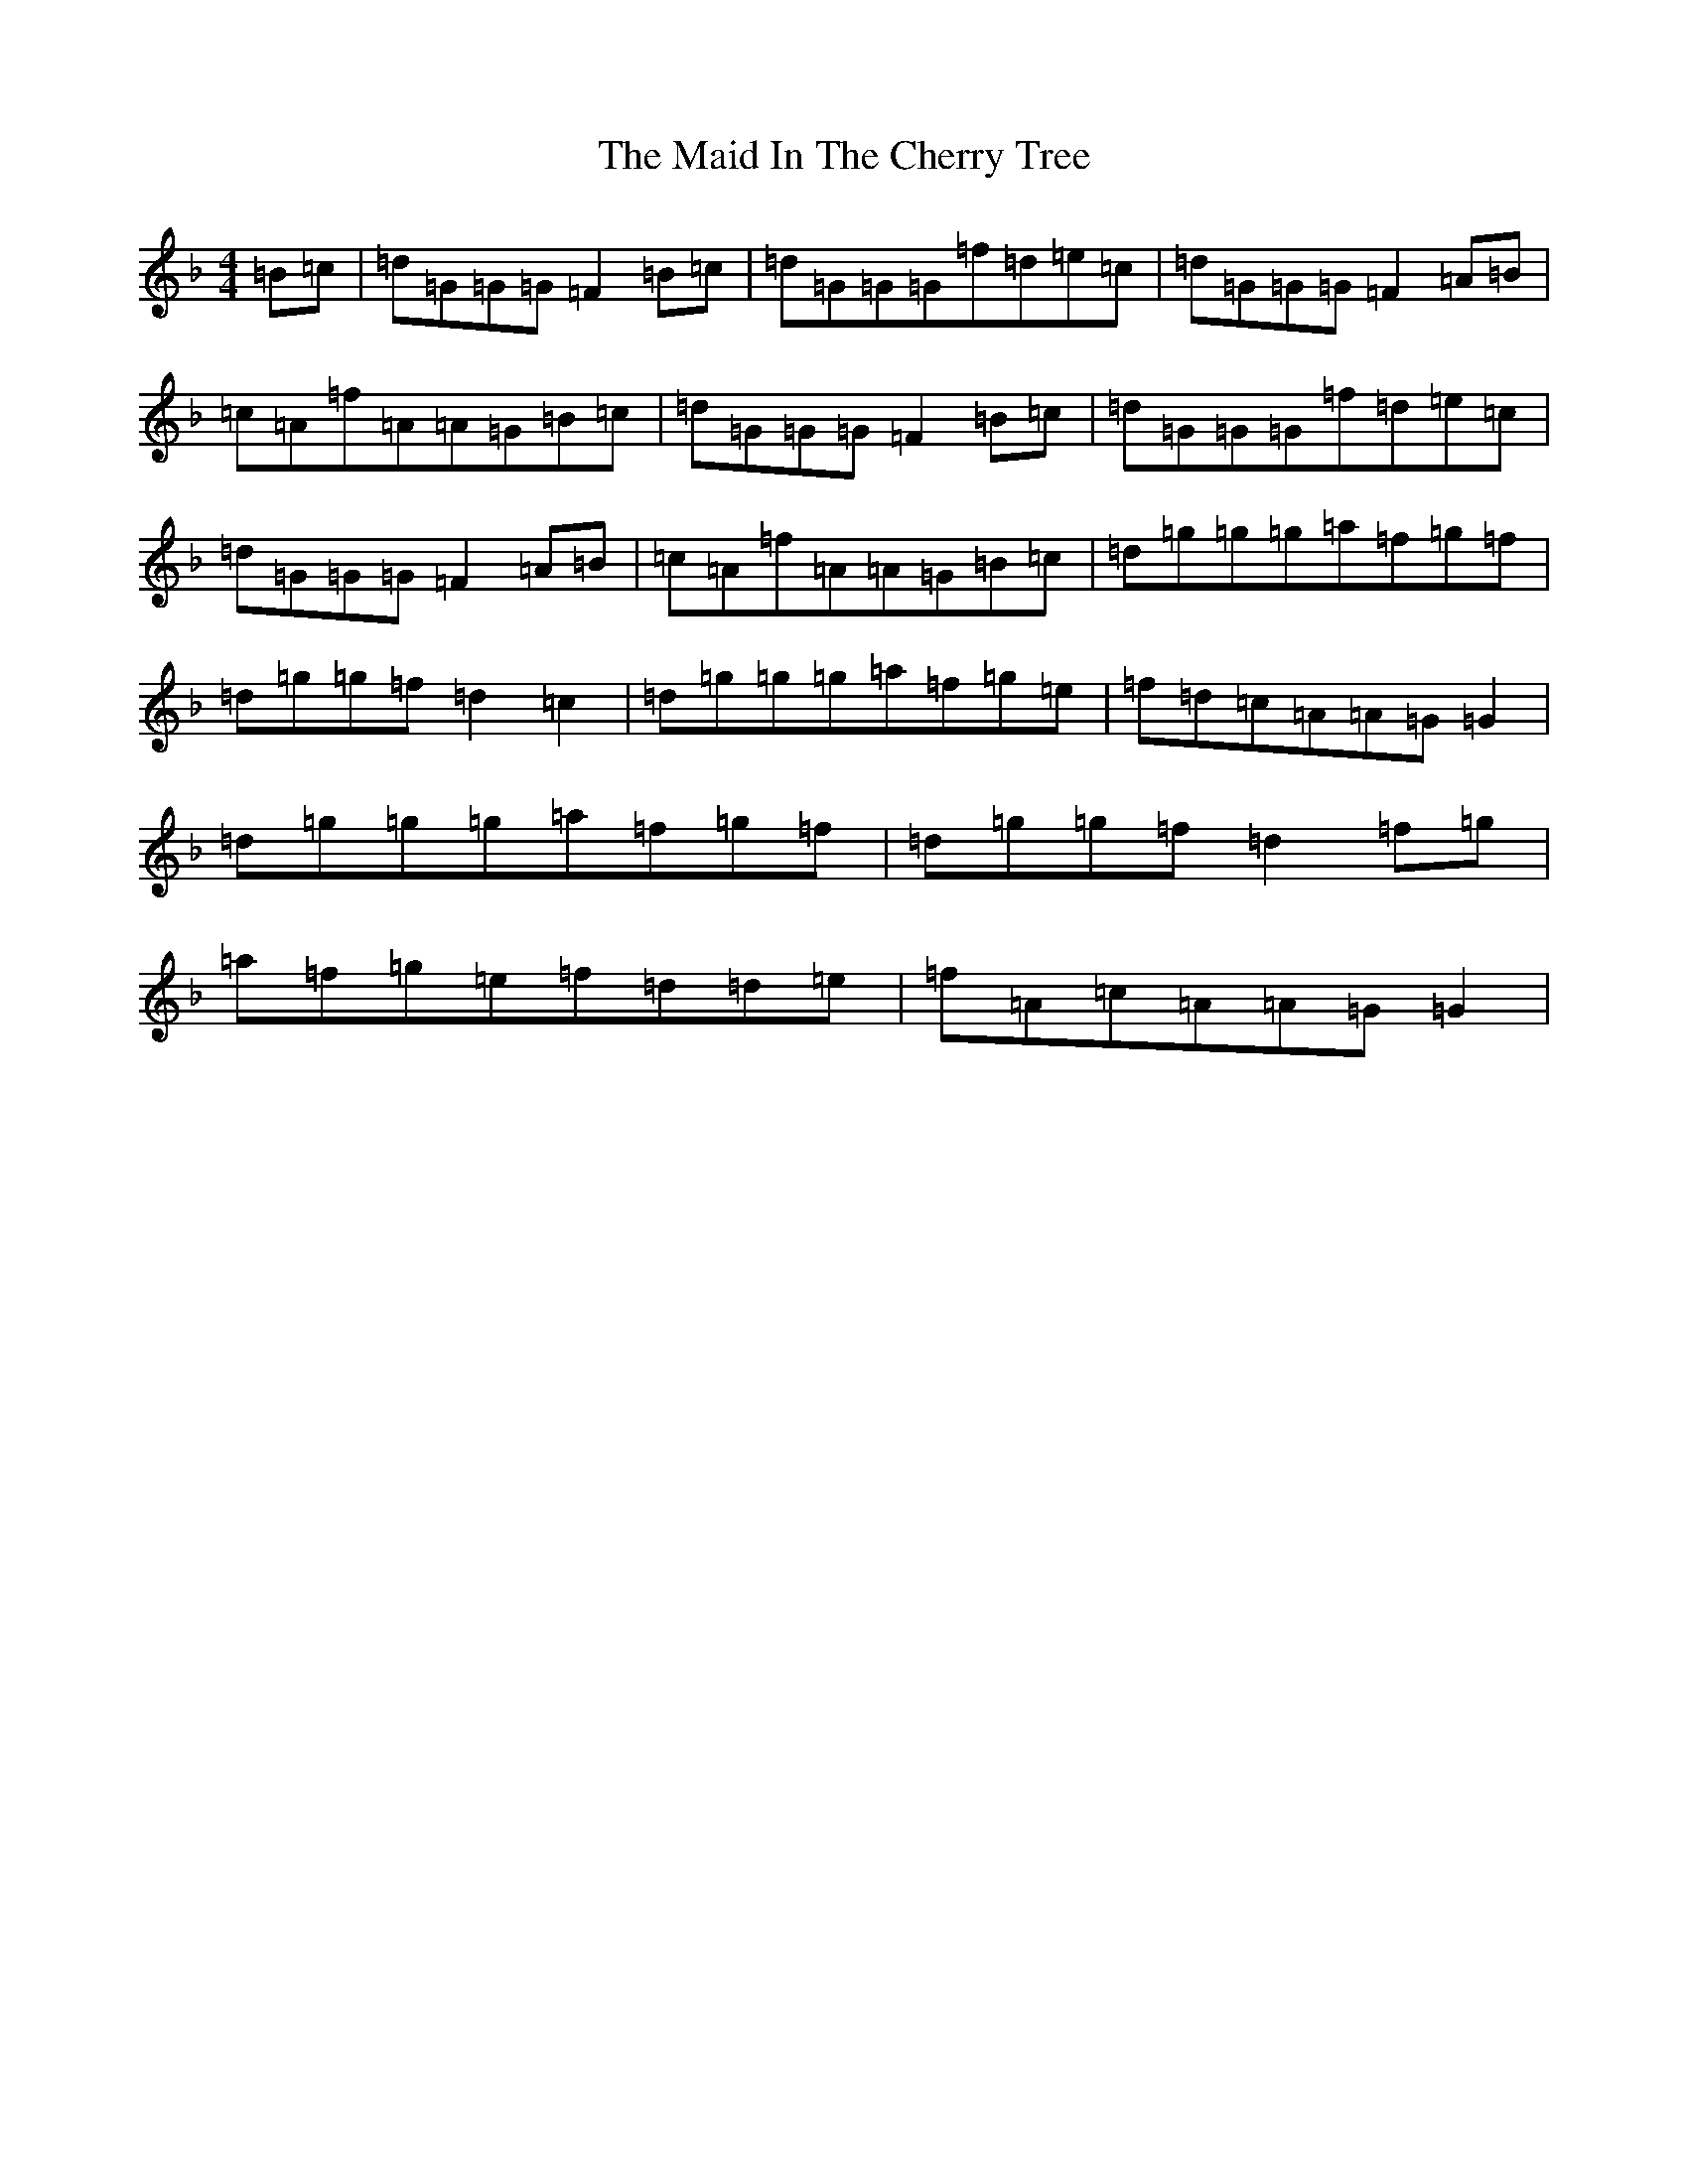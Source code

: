 X: 13170
T: Maid In The Cherry Tree, The
S: https://thesession.org/tunes/5195#setting22043
Z: A Mixolydian
R: reel
M: 4/4
L: 1/8
K: C Mixolydian
=B=c|=d=G=G=G=F2=B=c|=d=G=G=G=f=d=e=c|=d=G=G=G=F2=A=B|=c=A=f=A=A=G=B=c|=d=G=G=G=F2=B=c|=d=G=G=G=f=d=e=c|=d=G=G=G=F2=A=B|=c=A=f=A=A=G=B=c|=d=g=g=g=a=f=g=f|=d=g=g=f=d2=c2|=d=g=g=g=a=f=g=e|=f=d=c=A=A=G=G2|=d=g=g=g=a=f=g=f|=d=g=g=f=d2=f=g|=a=f=g=e=f=d=d=e|=f=A=c=A=A=G=G2|